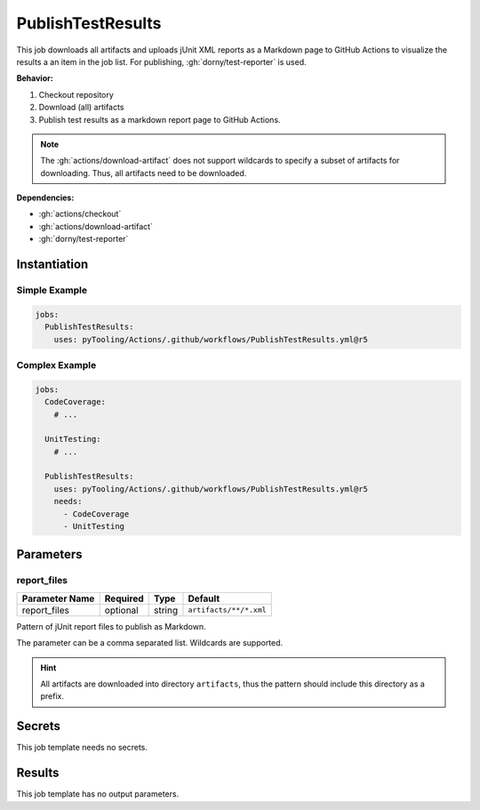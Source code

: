 .. _JOBTMPL/PublishTestResults:

PublishTestResults
##################

This job downloads all artifacts and uploads jUnit XML reports as a Markdown page to GitHub Actions to visualize the
results a an item in the job list. For publishing, :gh:`dorny/test-reporter` is used.

**Behavior:**

1. Checkout repository
2. Download (all) artifacts
3. Publish test results as a markdown report page to GitHub Actions.

.. note::

   The :gh:`actions/download-artifact` does not support wildcards to specify a subset of artifacts for downloading.
   Thus, all artifacts need to be downloaded.

**Dependencies:**

* :gh:`actions/checkout`
* :gh:`actions/download-artifact`
* :gh:`dorny/test-reporter`


Instantiation
*************

Simple Example
==============

.. code-block:: yaml

   jobs:
     PublishTestResults:
       uses: pyTooling/Actions/.github/workflows/PublishTestResults.yml@r5

Complex Example
===============

.. code-block:: yaml

   jobs:
     CodeCoverage:
       # ...

     UnitTesting:
       # ...

     PublishTestResults:
       uses: pyTooling/Actions/.github/workflows/PublishTestResults.yml@r5
       needs:
         - CodeCoverage
         - UnitTesting


Parameters
**********

report_files
============

+----------------+----------+----------+---------------------------------+
| Parameter Name | Required | Type     | Default                         |
+================+==========+==========+=================================+
| report_files   | optional | string   | ``artifacts/**/*.xml``          |
+----------------+----------+----------+---------------------------------+

Pattern of jUnit report files to publish as Markdown.

The parameter can be a comma separated list. Wildcards are supported.

.. hint::

   All artifacts are downloaded into directory ``artifacts``, thus the pattern should include this directory as a
   prefix.


Secrets
*******

This job template needs no secrets.

Results
*******

This job template has no output parameters.
